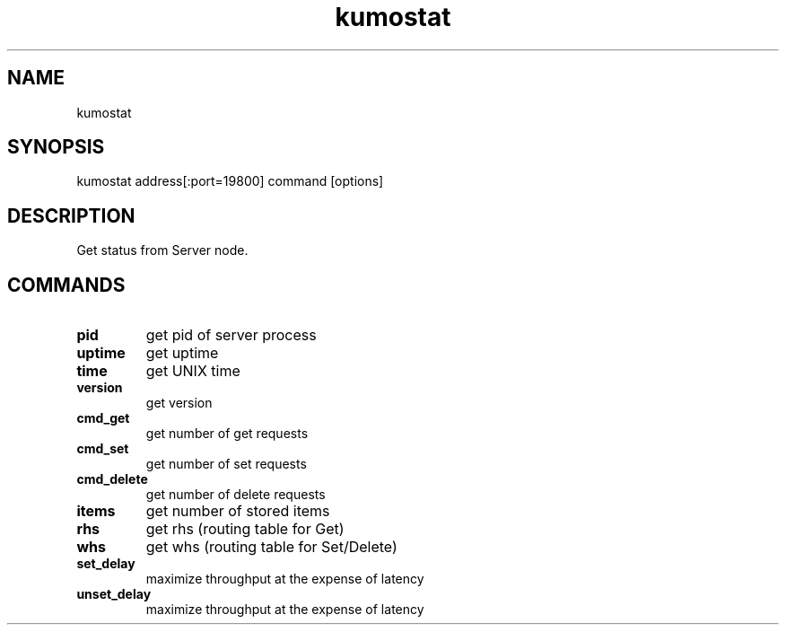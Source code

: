 .TH kumostat
.SH NAME
kumostat
.SH SYNOPSIS
kumostat address[:port=19800] command [options]
.SH DESCRIPTION
Get status from Server node.
.SH COMMANDS
.TP
.B pid                        
get pid of server process
.TP
.B uptime                     
get uptime
.TP
.B time                       
get UNIX time
.TP
.B version                    
get version
.TP
.B cmd_get                    
get number of get requests
.TP
.B cmd_set                    
get number of set requests
.TP
.B cmd_delete                 
get number of delete requests
.TP
.B items                      
get number of stored items
.TP
.B rhs                        
get rhs (routing table for Get)
.TP
.B whs                        
get whs (routing table for Set/Delete)
.TP
.B set_delay                  
maximize throughput at the expense of latency
.TP
.B unset_delay                
maximize throughput at the expense of latency
